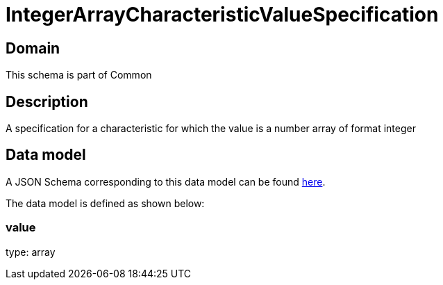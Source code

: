= IntegerArrayCharacteristicValueSpecification

[#domain]
== Domain

This schema is part of Common

[#description]
== Description
A specification for a characteristic for which the value is a number array of format integer


[#data_model]
== Data model

A JSON Schema corresponding to this data model can be found https://tmforum.org[here].

The data model is defined as shown below:


=== value
type: array


